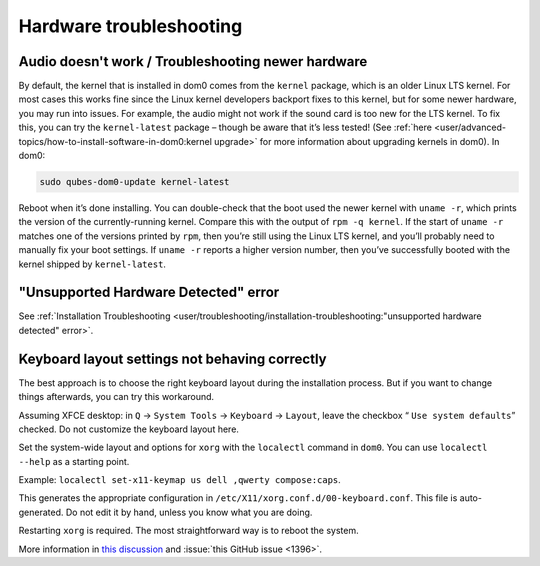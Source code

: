 ========================
Hardware troubleshooting
========================


Audio doesn't work / Troubleshooting newer hardware
---------------------------------------------------


By default, the kernel that is installed in dom0 comes from the ``kernel`` package, which is an older Linux LTS kernel. For most cases this works fine since the Linux kernel developers backport fixes to this kernel, but for some newer hardware, you may run into issues. For example, the audio might not work if the sound card is too new for the LTS kernel. To fix this, you can try the ``kernel-latest`` package – though be aware that it’s less tested! (See :ref:`here <user/advanced-topics/how-to-install-software-in-dom0:kernel upgrade>` for more information about upgrading kernels in dom0). In dom0:

.. code:: bash

      sudo qubes-dom0-update kernel-latest



Reboot when it’s done installing. You can double-check that the boot used the newer kernel with ``uname -r``, which prints the version of the currently-running kernel. Compare this with the output of ``rpm -q kernel``. If the start of ``uname -r`` matches one of the versions printed by ``rpm``, then you’re still using the Linux LTS kernel, and you’ll probably need to manually fix your boot settings. If ``uname -r`` reports a higher version number, then you’ve successfully booted with the kernel shipped by ``kernel-latest``.

"Unsupported Hardware Detected" error
-------------------------------------


See :ref:`Installation Troubleshooting <user/troubleshooting/installation-troubleshooting:"unsupported hardware detected" error>`.

Keyboard layout settings not behaving correctly
-----------------------------------------------


The best approach is to choose the right keyboard layout during the installation process. But if you want to change things afterwards, you can try this workaround.

Assuming XFCE desktop: in ``Q`` → ``System Tools`` → ``Keyboard`` → ``Layout``, leave the checkbox “ ``Use system defaults``” checked. Do not customize the keyboard layout here.

Set the system-wide layout and options for ``xorg`` with the ``localectl`` command in ``dom0``. You can use ``localectl --help`` as a starting point.

Example: ``localectl set-x11-keymap us dell ,qwerty compose:caps``.

This generates the appropriate configuration in ``/etc/X11/xorg.conf.d/00-keyboard.conf``. This file is auto-generated. Do not edit it by hand, unless you know what you are doing.

Restarting ``xorg`` is required. The most straightforward way is to reboot the system.

More information in `this discussion <https://groups.google.com/d/topic/qubes-devel/d8ZQ_62asKI/discussion>`__ and :issue:`this GitHub issue <1396>`.
